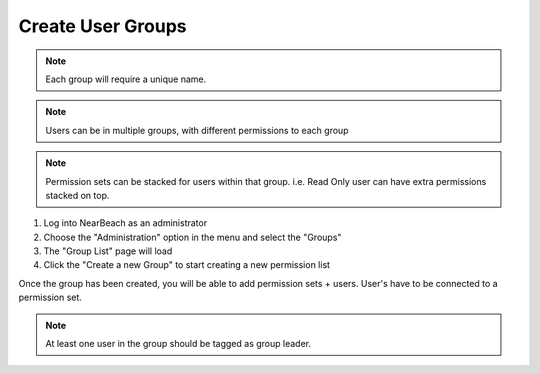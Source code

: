 .. _manage-users:

~~~~~~~~~~~~~~~~~~
Create User Groups
~~~~~~~~~~~~~~~~~~

.. note::
    Each group will require a unique name.

.. note::
    Users can be in multiple groups, with different permissions to each group

.. note::
    Permission sets can be stacked for users within that group. i.e. Read Only user can have extra permissions stacked on top.

1. Log into NearBeach as an administrator

2. Choose the "Administration" option in the menu and select the "Groups"

3. The "Group List" page will load

4. Click the "Create a new Group" to start creating a new permission list

Once the group has been created, you will be able to add permission sets + users. User's have to be connected to a permission set.

.. note::
    At least one user in the group should be tagged as group leader.
